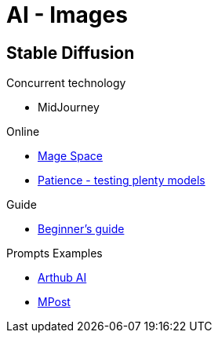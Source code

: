 = AI - Images
:hardbreaks:

== Stable Diffusion

.Concurrent technology
* MidJourney

.Online
* link:https://www.mage.space/[Mage Space]
* link:https://www.patience.ai/[Patience - testing plenty models]

.Guide
* link:https://stable-diffusion-art.com/models/[Beginner's guide]


.Prompts Examples
* link:https://arthub.ai/community[Arthub AI]
* link:https://mpost.io/best-100-stable-diffusion-prompts-the-most-beautiful-ai-text-to-image-prompts/[MPost]


